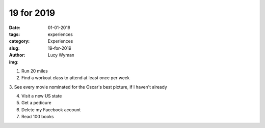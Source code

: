 19 for 2019
===========
:date: 01-01-2019
:tags: experiences
:category: Experiences
:slug: 19-for-2019
:author: Lucy Wyman
:img:


1. Run 20 miles

2. Find a workout class to attend at least once per week

3. See every movie nominated for the Oscar's best picture, if I haven't
already

4. Visit a new US state

5. Get a pedicure

6. Delete my Facebook account

7. Read 100 books


